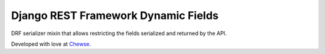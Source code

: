 Django REST Framework Dynamic Fields
====================================

DRF serializer mixin that allows restricting the fields serialized and returned
by the API.

Developed with love at `Chewse`_.

.. _Chewse: https://www.chewse.com
